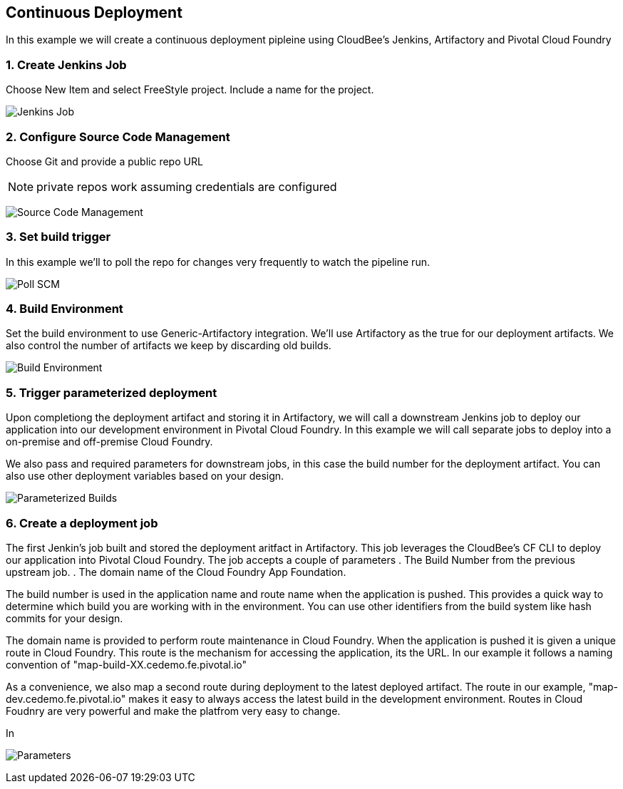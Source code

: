 == Continuous Deployment

In this example we will create a continuous deployment pipleine using CloudBee's Jenkins, Artifactory and Pivotal Cloud Foundry

=== 1. Create Jenkins Job

Choose New Item and select FreeStyle project. Include a name for the project.

image:./images/Jenkins_New_Job.png[Jenkins Job]

=== 2. Configure Source Code Management 

Choose Git and provide a public repo URL 

NOTE: private repos work assuming credentials are configured

image:./images/PCF_Map_SCM.png[Source Code Management]

=== 3. Set build trigger

In this example we'll to poll the repo for changes very frequently to watch the pipeline run.

image:./images/PCF_Map_Poll.png[Poll SCM]

=== 4. Build Environment

Set the build environment to use Generic-Artifactory integration. We'll use Artifactory as the true for our deployment 
artifacts. We also control the number of artifacts we keep by discarding old builds.

image:./images/PCF_Map_Artifactory_Store.png[Build Environment]

=== 5. Trigger parameterized deployment

Upon completiong the deployment artifact and storing it in Artifactory, we will call a downstream Jenkins job to deploy 
our application into our development environment in Pivotal Cloud Foundry. In this example we will call separate jobs 
to deploy into a on-premise and off-premise Cloud Foundry. 

We also pass and required parameters for downstream jobs, in this case the build number for the deployment artifact. You
can also use other deployment variables based on your design.

image:./images/PCF_Map_Post_Build_Scripts.png[Parameterized Builds]

=== 6. Create a deployment job

The first Jenkin's job built and stored the deployment aritfact in Artifactory. This job leverages the CloudBee's CF CLI
to deploy our application into Pivotal Cloud Foundry. The job accepts a couple of parameters
. The Build Number from the previous upstream job.
. The domain name of the Cloud Foundry App Foundation.

The build number is used in the application name and route name when the application is pushed. This provides a quick way
to determine which build you are working with in the environment. You can use other identifiers from the build system like
hash commits for your design.

The domain name is provided to perform route maintenance in Cloud Foundry. When the application is pushed it is given a unique 
route in Cloud Foundry. This route is the mechanism for accessing the application, its the URL. In our example it follows
a naming convention of "map-build-XX.cedemo.fe.pivotal.io"

As a convenience, we also map a second route during deployment to the latest deployed artifact. The route in our example,
"map-dev.cedemo.fe.pivotal.io" makes it easy to always access the latest build in the development environment. Routes in 
Cloud Foudnry are very powerful and make the platfrom very easy to change.

In 

image:./images/PCF_Map_Private_Delivery_Parameters.png[Parameters]
